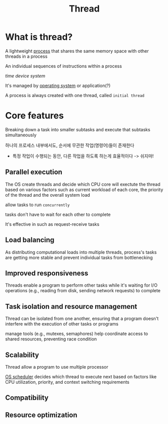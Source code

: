 #+title: Thread

* What is thread?
A lightweight [[file:./process.org][process]] that shares the same memory space with other threads in a process

An individual sequences of instructions within a process

/time device system/

It's managed by [[file:./os.org][operating system]] or application(?)

A process is always created with one thread, called ~initial thread~

* Core features
Breaking down a task into smaller subtasks and execute that subtasks simultaneously

하나의 프로세스 내부에서도, 순서에 무관한 작업(명령어)들이 존재한다
- 특정 작업이 수행되는 동안, 다른 작업을 하도록 하는게 효율적이다 -> 쉬지마!

** Parallel execution
The OS create threads and decide which CPU core will exectute the thread based on various factors such as current workload of each core, the priority of the thread and the overall system load

allow tasks to run =concurrently=

tasks don't have to wait for each other to complete

It's effective in such as request-receive tasks

** Load balancing
As distributing computational loads into multiple threads, process's tasks are getting more stable and prevent individual tasks from bottlenecking

** Improved responsiveness
Threads enable a program to perform other tasks while it's waiting for I/O operations (e.g., reading from disk, sending network requests) to complete

** Task isolation and resource management
Thread can be isolated from one another, ensuring that a program doesn't interfere with the execution of other tasks or programs

manage tools (e.g., mutexes, semaphores) help coordinate access to shared resources, preventing race condition

** Scalability
Thread allow a program to use multiple processor

[[file:./os.org][OS scheduler]] decides which thread to execute next based on factors like CPU utilization, priority, and context switching requirements

** Compatibility

** Resource optimization
